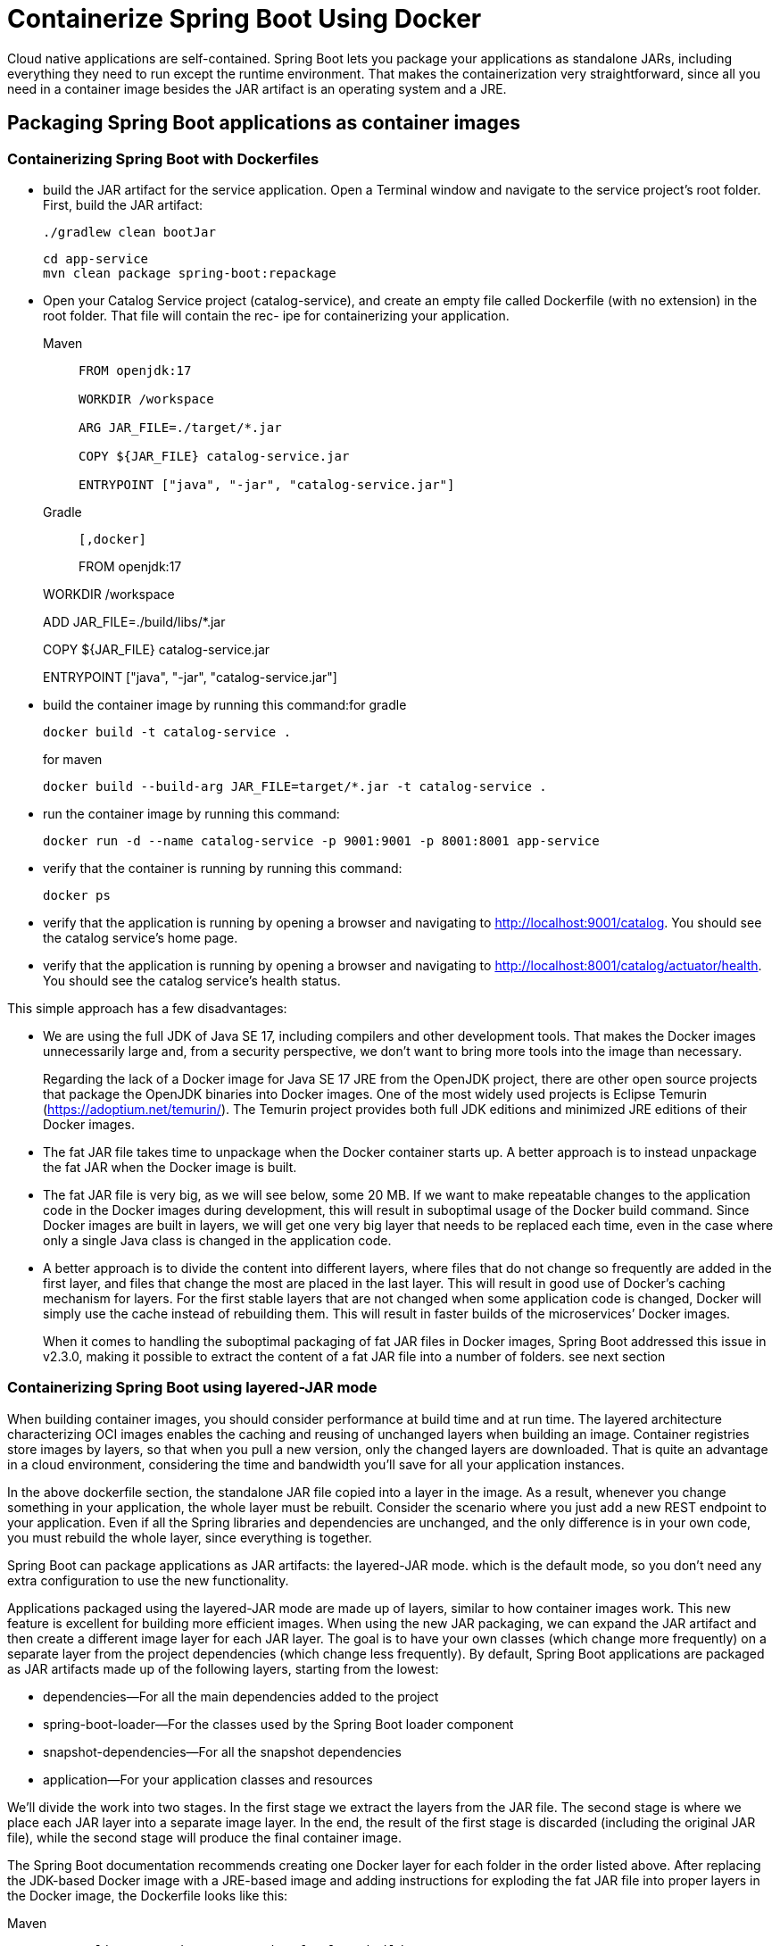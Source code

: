 = Containerize Spring Boot Using Docker
:figures: 16-deployment/packaging/docker

Cloud native applications are self-contained. Spring Boot lets you package your applications as standalone JARs, including everything they need to run except the runtime environment. That makes the containerization very straightforward, since all you need in a container image besides the JAR artifact is an operating system and a JRE.

== Packaging Spring Boot applications as container images

=== Containerizing Spring Boot with Dockerfiles
* build the JAR artifact for the service application. Open a Terminal window and navigate to the service project’s root folder. First, build the JAR artifact:
+
```bash
./gradlew clean bootJar
```
+
```bash
cd app-service
mvn clean package spring-boot:repackage
```
*  Open your Catalog Service project (catalog-service), and create an empty file
called Dockerfile (with no extension) in the root folder. That file will contain the rec-
ipe for containerizing your application.
+
[tabs]
====
Maven::
+
[,docker]
----
FROM openjdk:17

WORKDIR /workspace

ARG JAR_FILE=./target/*.jar

COPY ${JAR_FILE} catalog-service.jar

ENTRYPOINT ["java", "-jar", "catalog-service.jar"]
----

Gradle::
+
[source, gradle]
----
[,docker]
----
FROM openjdk:17

WORKDIR /workspace

ADD JAR_FILE=./build/libs/*.jar

COPY ${JAR_FILE} catalog-service.jar

ENTRYPOINT ["java", "-jar", "catalog-service.jar"]
----
----
====

* build the container image by running this command:for gradle
+
```bash
docker build -t catalog-service .
```
for maven
+
```bash
docker build --build-arg JAR_FILE=target/*.jar -t catalog-service .
```
* run the container image by running this command:  
+
```bash
docker run -d --name catalog-service -p 9001:9001 -p 8001:8001 app-service
```
* verify that the container is running by running this command:
+
```bash
docker ps
```
* verify that the application is running by opening a browser and navigating to
http://localhost:9001/catalog. You should see the catalog service’s home page.
* verify that the application is running by opening a browser and navigating to
http://localhost:8001/catalog/actuator/health. You should see the catalog service’s health status.

This simple approach has a few disadvantages:

• We are using the full JDK of Java SE 17, including compilers and other development tools. That makes the Docker images unnecessarily large and, from a security perspective, we don’t want to bring more tools into the image than necessary.
+
Regarding the lack of a Docker image for Java SE 17 JRE from the OpenJDK project, there are other
open source projects that package the OpenJDK binaries into Docker images. One of the most widely
used projects is Eclipse Temurin (https://adoptium.net/temurin/). The Temurin project provides
both full JDK editions and minimized JRE editions of their Docker images.
• The fat JAR file takes time to unpackage when the Docker container starts up. A better approach
is to instead unpackage the fat JAR when the Docker image is built.
• The fat JAR file is very big, as we will see below, some 20 MB. If we want to make repeatable
changes to the application code in the Docker images during development, this will result in
suboptimal usage of the Docker build command. Since Docker images are built in layers, we
will get one very big layer that needs to be replaced each time, even in the case where only a
single Java class is changed in the application code.
• A better approach is to divide the content into different layers, where files that do not change
so frequently are added in the first layer, and files that change the most are placed in the last
layer. This will result in good use of Docker’s caching mechanism for layers. For the first stable
layers that are not changed when some application code is changed, Docker will simply use
the cache instead of rebuilding them. This will result in faster builds of the microservices’
Docker images.
+
When it comes to handling the suboptimal packaging of fat JAR files in Docker images, Spring Boot
addressed this issue in v2.3.0, making it possible to extract the content of a fat JAR file into a number
of folders. see next section

=== Containerizing Spring Boot using layered-JAR mode

When building container images, you should consider performance at build time and
at run time. The layered architecture characterizing OCI images enables the caching
and reusing of unchanged layers when building an image. Container registries store images by layers, so that when you pull a new version, only the changed layers are
downloaded. That is quite an advantage in a cloud environment, considering the time
and bandwidth you'll save for all your application instances.

In the above dockerfile section, the standalone JAR file copied into a layer in the image. As a result, whenever you change something in your application,
the whole layer must be rebuilt. Consider the scenario where you just add a new REST
endpoint to your application. Even if all the Spring libraries and dependencies are
unchanged, and the only difference is in your own code, you must rebuild the whole
layer, since everything is together.

Spring Boot can package applications as JAR artifacts: the layered-JAR mode. which is the default mode, so you don't need any extra configuration to use the new functionality.

Applications packaged using the layered-JAR mode are made up of layers, similar to
how container images work. This new feature is excellent for building more efficient
images. When using the new JAR packaging, we can expand the JAR artifact and then
create a different image layer for each JAR layer. The goal is to have your own classes
(which change more frequently) on a separate layer from the project dependencies
(which change less frequently).
 By default, Spring Boot applications are packaged as JAR artifacts made up of the
following layers, starting from the lowest:

* dependencies--For all the main dependencies added to the project
* spring-boot-loader--For the classes used by the Spring Boot loader component
* snapshot-dependencies--For all the snapshot dependencies
* application--For your application classes and resources

We'll divide the work into two stages. In the first stage we extract the layers from
the JAR file. The second stage is where we place each JAR layer into a separate image layer. In the end, the result of the first stage is discarded (including the original JAR file), while the second stage will produce the final container image.

The Spring Boot documentation recommends creating one Docker layer for each folder in the order
listed above. After replacing the JDK-based Docker image with a JRE-based image and adding instructions for exploding the fat JAR file into proper layers in the Docker image, the Dockerfile looks like this:

[tabs]
====
Maven::
+
[,docker]
----
FROM eclipse-temurin:17.0.5_8-jre-focal AS builder

WORKDIR /workspace

ARG JAR_FILE=./target/*.jar

COPY ${JAR_FILE} catalog-service.jar

RUN java -Djarmode=layertools -jar catalog-service.jar extract

FROM eclipse-temurin:17.0.5_8-jre-focal

RUN useradd spring

USER spring

WORKDIR /workspace

COPY --from=builder workspace/dependencies/ ./
COPY --from=builder workspace/spring-boot-loader/ ./
COPY --from=builder workspace/snapshot-dependencies/ ./
COPY --from=builder workspace/application/ ./

ENTRYPOINT ["java", "org.springframework.boot.loader.JarLauncher"]
----

Gradle::
+
[source, gradle]
----
FROM eclipse-temurin:17.0.5_8-jre-focal as builder
WORKDIR extracted
ADD ./build/libs/*.jar app.jar
RUN java -Djarmode=layertools -jar app.jar extract

FROM eclipse-temurin:17.0.5_8-jre-focal
WORKDIR application
COPY --from=builder extracted/dependencies/ ./
COPY --from=builder extracted/spring-boot-loader/ ./
COPY --from=builder extracted/snapshot-dependencies/ ./
COPY --from=builder extracted/application/ ./

EXPOSE 8080

ENTRYPOINT ["java", "org.springframework.boot.loader.JarLauncher"]
----
====
To handle the extraction of the fat JAR file in the Dockerfile we use a multi-stage build, meaning that
there is a first step, named builder, that handles the extraction. The second stage builds the actual
Docker image that will be used at runtime, picking the files as required from the first stage. Using this
technique, we can handle all packaging logic in the Dockerfile but, at the same time, keep the size of
the final Docker image to a minimum:

1. The first stage starts with the line:
FROM eclipse-temurin:17.0.5_8-jre-focal as builder
From this line, we can see that a Docker image from the Temurin project is used and that it
contains Java SE JRE for v17.0.5_8. We can also see that the stage is named builder.
2. The builder stage sets the working directory to extracted and adds the fat JAR file from the
Gradle build library, build/libs, to that folder.
3. The builder stage then runs the command java -Djarmode=layertools -jar app.jar
extract, which will perform the extraction of the fat JAR file into its working directory, the
extracted folder.
4. The next and final stage starts with the line:
FROM eclipse-temurin:17.0.5_8-jre-focal
It uses the same base Docker image as in the first stage, and the application folder as its
working directory. It copies the exploded files from the builder stage, folder by folder, into
the application folder. This creates one layer per folder, as described above. The parameter
--from=builder is used to instruct Docker to pick the files from the file system in the builder
stage.
5. After exposing the proper ports, 8080 in this case, the Dockerfile wraps up by telling Docker what
Java class to run to start the microservice in the exploded format, that is, `org.springframework.boot.loader.JarLauncher`.

=== Building a Docker image
To build the Docker image, we first need to build our deployment artifact (that is, the fat JAR file) for
product-service:

[source,bash,attributes]
----
./gradlew :microservices:product-service:build
----
We can find the fat JAR file in the Gradle build library, build/libs
ls -l microservices/productservice/build/libs 

you can view its actual content by using the 

unzip -l microservices/product-service/build/libs/product-service-1.0.0-SNAPSHOT.jar

we can build the Docker image and name it product-service, as follows:

docker build -t product-service .

Docker will use the Dockerfile in the current directory to build Docker Engine. The image will be
tagged with the name product-service and stored locally inside the Docker engine

Verify that we got a Docker image, as expected, by using the following command:

docker images | grep product-service

== Using Docker Compose to manage the container life cycle

[,yml]
----
services:
  catalog-service:
    depends_on:
      - polar-postgres
    image: "catalog-service"
    container_name: "catalog-service"
    ports:
      - 9001:9001
      - 8001:8001
    environment:
      # Buildpacks environment variable to configure the number of threads in memory calculation
      - BPL_JVM_THREAD_COUNT=50
      # Buildpacks environment variable to enable debug through a socket on port 8001
      - BPL_DEBUG_ENABLED=true
      - BPL_DEBUG_PORT=8001
      - SPRING_CLOUD_CONFIG_URI=http://config-service:8888
      - SPRING_DATASOURCE_URL=jdbc:postgresql://polar-postgres:5432/polardb_catalog
      - SPRING_PROFILES_ACTIVE=testdata

  config-service:
    image: "config-service"
    container_name: "config-service"
    ports:
      - 8888:8888
      - 9888:9888
    environment:
      # Buildpacks environment variable to configure the number of threads in memory calculation
      - BPL_JVM_THREAD_COUNT=50
      # Buildpacks environment variable to enable debug through a socket on port 9888
      - BPL_DEBUG_ENABLED=true
      - BPL_DEBUG_PORT=9888

  # Backing Services

  polar-postgres:
    image: "postgres"
    container_name: "polar-postgres"
    ports:
      - 5432:5432
    environment:
      - POSTGRES_USER=user
      - POSTGRES_PASSWORD=password
      - POSTGRES_DB=polardb_catalog
----

* BPL_JVM_THREAD_COUNT environment variable is used to configure the number of threads memory should be allocated for in the JVM stack

run the following command to start the containers in detached mode:

`docker-compose up -d`
